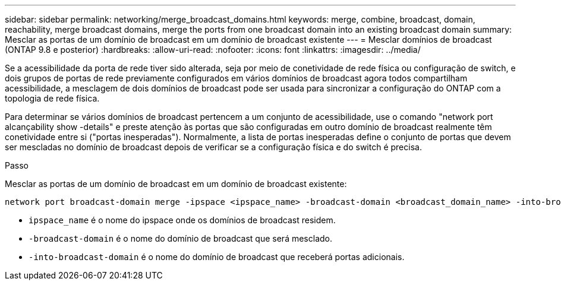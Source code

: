 ---
sidebar: sidebar 
permalink: networking/merge_broadcast_domains.html 
keywords: merge, combine, broadcast, domain, reachability, merge broadcast domains, merge the ports from one broadcast domain into an existing broadcast domain 
summary: Mesclar as portas de um domínio de broadcast em um domínio de broadcast existente 
---
= Mesclar domínios de broadcast (ONTAP 9.8 e posterior)
:hardbreaks:
:allow-uri-read: 
:nofooter: 
:icons: font
:linkattrs: 
:imagesdir: ../media/


[role="lead"]
Se a acessibilidade da porta de rede tiver sido alterada, seja por meio de conetividade de rede física ou configuração de switch, e dois grupos de portas de rede previamente configurados em vários domínios de broadcast agora todos compartilham acessibilidade, a mesclagem de dois domínios de broadcast pode ser usada para sincronizar a configuração do ONTAP com a topologia de rede física.

Para determinar se vários domínios de broadcast pertencem a um conjunto de acessibilidade, use o comando "network port alcançability show -details" e preste atenção às portas que são configuradas em outro domínio de broadcast realmente têm conetividade entre si ("portas inesperadas"). Normalmente, a lista de portas inesperadas define o conjunto de portas que devem ser mescladas no domínio de broadcast depois de verificar se a configuração física e do switch é precisa.

.Passo
Mesclar as portas de um domínio de broadcast em um domínio de broadcast existente:

....
network port broadcast-domain merge -ipspace <ipspace_name> -broadcast-domain <broadcast_domain_name> -into-broadcast-domain <broadcast_domain_name>
....
* `ipspace_name` é o nome do ipspace onde os domínios de broadcast residem.
* `-broadcast-domain` é o nome do domínio de broadcast que será mesclado.
* `-into-broadcast-domain` é o nome do domínio de broadcast que receberá portas adicionais.

